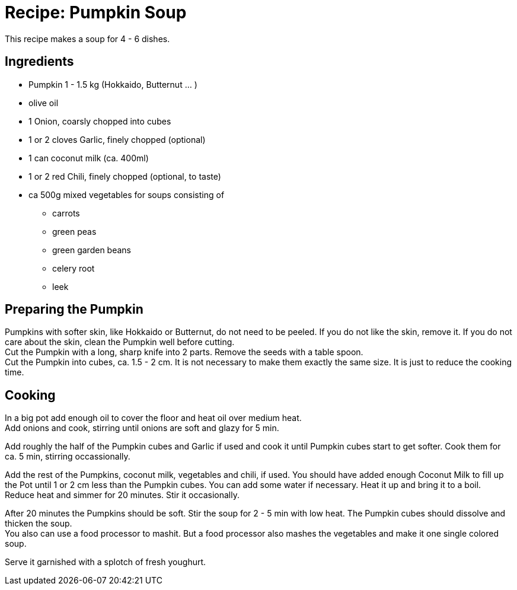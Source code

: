 = Recipe: Pumpkin Soup

This recipe makes a soup for 4 - 6 dishes.

== Ingredients

* Pumpkin 1 - 1.5 kg (Hokkaido, Butternut ... )
* olive oil
* 1 Onion, coarsly chopped into cubes
* 1 or 2 cloves Garlic, finely chopped (optional)
* 1 can coconut milk (ca. 400ml)
* 1 or 2 red Chili, finely chopped (optional, to taste)
* ca 500g mixed vegetables for soups consisting of
** carrots
** green peas
** green garden beans
** celery root
** leek

== Preparing the Pumpkin

Pumpkins with softer skin, like Hokkaido or Butternut, do not need to be 
peeled. If you do not like the skin, remove it. If you do not care about the 
skin, clean the Pumpkin well before cutting. +
Cut the Pumpkin with a long, sharp knife into 2 parts. Remove the seeds with 
a table spoon. +
Cut the Pumpkin into cubes, ca. 1.5 - 2 cm. It is not necessary to make them 
exactly the same size. It is just to reduce the cooking time.

== Cooking

In a big pot add enough oil to cover the floor and heat oil over medium heat. +
Add onions and cook, stirring until onions are soft and glazy for 5 min.

Add roughly the half of the Pumpkin cubes and Garlic if used and cook it until 
Pumpkin cubes start to get softer. Cook them for ca. 5 min, stirring 
occassionally.

Add the rest of the Pumpkins, coconut milk, vegetables and chili, if used. 
You should have added enough Coconut Milk to fill up the Pot until 1 or 2 cm 
less than the Pumpkin cubes. You can add some water if necessary. Heat it up 
and bring it to a boil. +
Reduce heat and simmer for 20 minutes. Stir it occasionally.

After 20 minutes the Pumpkins should be soft. Stir the soup for 2 - 5 min 
with low heat. The Pumpkin cubes should dissolve and thicken the soup. +
You also can use a food processor to mashit. But a food processor also mashes
the vegetables and make it one single colored soup.

Serve it garnished with a splotch of fresh youghurt.

